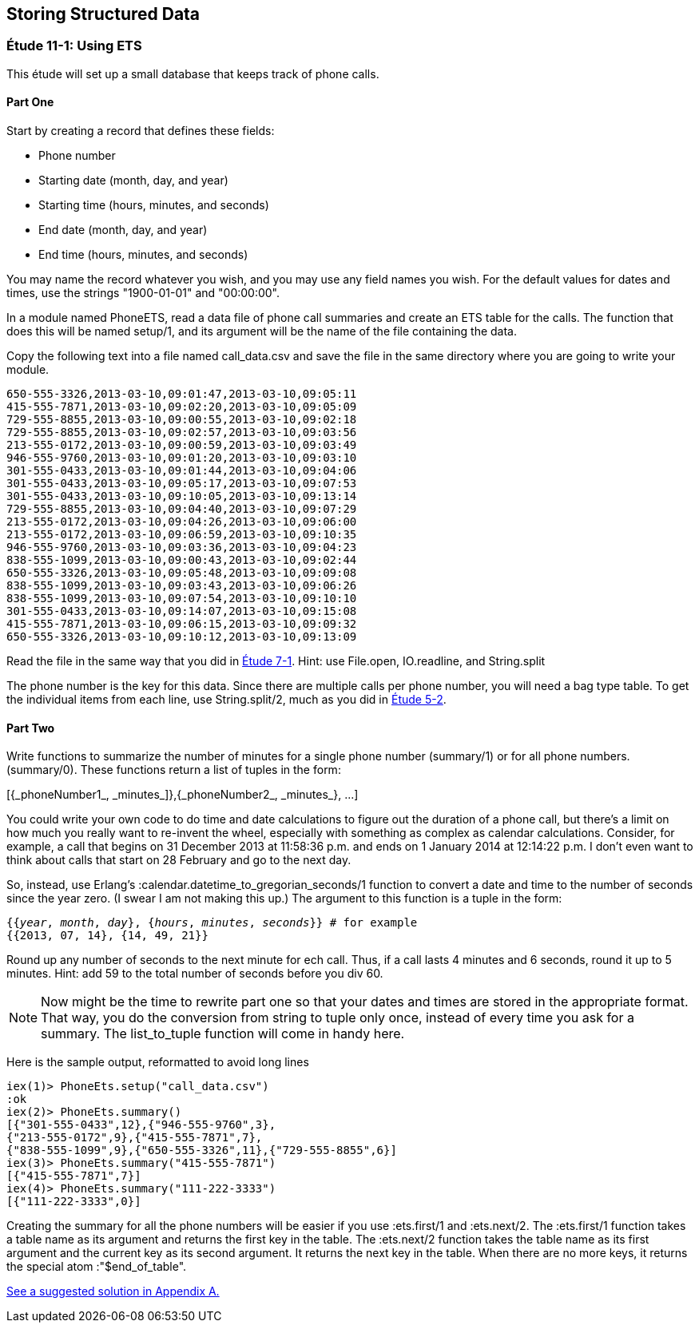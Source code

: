 [[STORING-STRUCTURED-DATA]]
Storing Structured Data
-----------------------

////
NOTE: You can learn more about working with records in Chapter 7 of _Erlang Programming_, Section 3.9 of _Programming Erlang_, Section 2.11 of _Erlang and OTP in Action_, and Chapter 9 of _Learn You Some Erlang For Great Good!_.  ETS and DETS are in Chapter 10 of _Erlang Programming_, Chapter 15 of _Programming Erlang_, Section 2.14 and Chapter 6 of _Erlang and OTP in Action_, and Chapter 25 of _Learn You Some Erlang For Great Good!_.  Mnesia is covered in Chapter 13 of _Erlang Programming_, Chapter 17 of _Programming Erlang_, Section 2.7 of _Erlang and OTP in Action_, and Chapter 29 of _Learn You Some Erlang For Great Good!_.
////

[[CH11-ET01]]
Étude 11-1: Using ETS
~~~~~~~~~~~~~~~~~~~~~
This étude will set up a small database that keeps track of phone calls.

Part One
^^^^^^^^
Start by creating a record that defines these fields:

* Phone number
* Starting date (month, day, and year)
* Starting time (hours, minutes, and seconds)
* End date (month, day, and year)
* End time (hours, minutes, and seconds)

You may name the record whatever you wish, and you may use any
field names you wish. For the default values for dates and times,
use the strings +"1900-01-01"+ and +"00:00:00"+.

In a module named +PhoneETS+, read a data file of phone call summaries 
and create an ETS table for the calls. The function
that does this will be named +setup/1+, and its argument will be the
name of the file containing the data.

Copy the following text into a file named
+call_data.csv+ and save the file in the same directory where you
are going to write your module.

----
650-555-3326,2013-03-10,09:01:47,2013-03-10,09:05:11
415-555-7871,2013-03-10,09:02:20,2013-03-10,09:05:09
729-555-8855,2013-03-10,09:00:55,2013-03-10,09:02:18
729-555-8855,2013-03-10,09:02:57,2013-03-10,09:03:56
213-555-0172,2013-03-10,09:00:59,2013-03-10,09:03:49
946-555-9760,2013-03-10,09:01:20,2013-03-10,09:03:10
301-555-0433,2013-03-10,09:01:44,2013-03-10,09:04:06
301-555-0433,2013-03-10,09:05:17,2013-03-10,09:07:53
301-555-0433,2013-03-10,09:10:05,2013-03-10,09:13:14
729-555-8855,2013-03-10,09:04:40,2013-03-10,09:07:29
213-555-0172,2013-03-10,09:04:26,2013-03-10,09:06:00
213-555-0172,2013-03-10,09:06:59,2013-03-10,09:10:35
946-555-9760,2013-03-10,09:03:36,2013-03-10,09:04:23
838-555-1099,2013-03-10,09:00:43,2013-03-10,09:02:44
650-555-3326,2013-03-10,09:05:48,2013-03-10,09:09:08
838-555-1099,2013-03-10,09:03:43,2013-03-10,09:06:26
838-555-1099,2013-03-10,09:07:54,2013-03-10,09:10:10
301-555-0433,2013-03-10,09:14:07,2013-03-10,09:15:08
415-555-7871,2013-03-10,09:06:15,2013-03-10,09:09:32
650-555-3326,2013-03-10,09:10:12,2013-03-10,09:13:09
----

Read the file in the same way that you did in
<<CH07-ET01,Étude 7-1>>. Hint: use +File.open+,
+IO.readline+, and +String.split+

The phone number is the key for this data. Since there are multiple
calls per phone number, you will need a +bag+ type table. 
To get the individual items from each line, use
+String.split/2+, much as you did in <<CH05-ET02,Étude 5-2>>.

Part Two
^^^^^^^^
Write functions to summarize the number of minutes for a single
phone number (+summary/1+) or for all phone numbers.
(+summary/0+). These functions return a list of tuples in the form:

+[{_phoneNumber1_, _minutes_]},{_phoneNumber2_, _minutes_}, ...]+

You could write your own code to do time and date calculations to
figure out the duration of a phone call, but there's a limit on how
much you really want to re-invent the wheel, especially with something
as complex as calendar calculations. Consider, for example, a call that
begins on 31 December 2013 at 11:58:36 p.m. and ends on 1 January 2014 at
12:14:22 p.m. I don't even want to think about calls that start on
28 February and go to the next day.

So, instead, use Erlang's +:calendar.datetime_to_gregorian_seconds/1+ function to convert a date and time to the number of seconds since the year zero. (I swear I am not making this up.) The argument to this function is a tuple in the form:

[subs="quotes"] 
-----
{{_year_, _month_, _day_}, {_hours_, _minutes_, _seconds_}} # for example
{{2013, 07, 14}, {14, 49, 21}}
-----

Round up any number of seconds to the next minute for ech call. Thus, if
a call lasts 4 minutes and 6 seconds, round it up to 5 minutes.
Hint: add 59 to the total number of seconds before you +div 60+.

NOTE: Now might be the time to rewrite part one so that your dates and times are stored in the appropriate format. That way, you do the conversion from string to tuple only once, instead of every time you ask for a summary. The +list_to_tuple+ function will come in handy here.

Here is the sample output, reformatted to avoid long lines

// [source,iex]
-----
iex(1)> PhoneEts.setup("call_data.csv")
:ok
iex(2)> PhoneEts.summary()
[{"301-555-0433",12},{"946-555-9760",3},
{"213-555-0172",9},{"415-555-7871",7},
{"838-555-1099",9},{"650-555-3326",11},{"729-555-8855",6}]
iex(3)> PhoneEts.summary("415-555-7871")
[{"415-555-7871",7}]
iex(4)> PhoneEts.summary("111-222-3333")
[{"111-222-3333",0}]
-----

Creating the summary for all the phone numbers will be easier if you use +:ets.first/1+ and +:ets.next/2+.  The +:ets.first/1+ function takes a table name as its argument and returns the first key in the table. The +:ets.next/2+ function takes the table name as its first argument and the current key as its second argument. It returns the next key in the table. When there are no more keys, it returns the special atom +:"$end_of_table"+.

<<SOLUTION11-ET01,See a suggested solution in Appendix A.>>

////
[[CH11-ET02]]
Étude 11-2: Using Mnesia
~~~~~~~~~~~~~~~~~~~~~~~~
I have good news and bad news. First, the bad news. Mnesia is _not_
a relational detabase management system. If you try to use a query
list comprehension to join three tables, Erlang will complain that joins
with more than two tables are not efficient.

Now, the good news. While trying to find a way around this, I discovered
something about query list comprehensions that is really pretty neat, and I'm 
happy to share it with you.

In this étude, you will use add a table of customer names and
use Mnesia query list comprehensions to join data
from those tables when producing a summary.

Part One
^^^^^^^^
You will need to add a record for customers to +phone_records.hrl+. Its fields
will be:

* Phone Number (this is the key)
* Customer's last name
* Customer's first name
* Customer's middle name
* Rate paid per minute (float)

Again, you may name the record whatever you wish, and you may use any
field names you wish.

Part Two
^^^^^^^^
In a module named +phone_mnesia+,
create the Mnesia tables for the two files. The function
that does this will be named +setup/2+, and its arguments will be the
names of the file containing the data.

Use the phone call data from <<ET10-01,Étude 11-1>>, and
use this data for the customers. Put it in a file named
+customer_data.csv+ or whatever other name you wish.

----
213-555-0172,Nakamura,Noriko,,0.12
301-555-0433,Ekberg,Erik,Engvald,0.07
415-555-7871,Alvarez,Alberto,Agulto,0.15
650-555-3326,Girard,Georges,Gaston,0.10
729-555-8855,Tran,Truong,Thai,0.09
838-555-1099,Smith,Samuel,Steven,0.10
946-555-9760,Bobrov,Bogdan,Borisovitch,0.14
----

You could write two functions that all open a file, read data,
split it into fields, write the data to the Mnesia table, and then keep
going until end-of-file. These would share a lot of common code. Instead,
try writing just one function that does the reading, and pass a higher-order
function to it to do the appropriate "split-and-write" operation.

When I solved this problem, my +fill_table/5+ function took these 
arguments:

* The name of the table (an atom)
* The name of the file to read (a string)
* The function that adds the data (a higher-order +fun+)
* The +record_info+ for the field
* The type of table. The phone call data is a +bag+, the
customer data is a +set+.

Part Three
^^^^^^^^^^
Write a function named +summary/3+ that takes a last name, first name,
and middle name. It produces a tuple that contains the person's phone number,
total number of minutes, and total cost for those minutes.

Here is some sample output.

// [source,iex]
-----
1> c(phone_mnesia).
{ok,phone_mnesia}
2> phone_mnesia:setup("call_data.csv", "customer_data.csv").
{atomic,ok}
3> phone_mnesia:summary("Smith", "Samuel", "Steven").       
[{"838-555-1099",9,0.9}]
4> phone_mnesia:summary("Nakamura", "Noriko", "").   
[{"213-555-0172",9,1.08}]
-----

As promised, here's the good news about query list comprehensions.
In this module, you need to access the
customer table to match the phone number to the name when collecting the
calls for the customer. You also need to access the customer table in
order to access the customer's rate per minute. You don't want to have
to write the specification for the guards on the customer table twice.

As 
http://shop.oreilly.com/product/0636920025818.do[Introducing Erlang]
notes, "you can use the +qlc:q+ function to hold a
list comprehension and the +qlc:e+ function to process it." Specifically,
the +qlc:q+ function returns a _query handle_ which you can evaluate
and which you can also use in place of a list name in a query list
comprehension.

Here's an example. Let's say you have tables of people and their pets.
In the +pet+ table, the +owner_id+ references the +id_number+ of someone
in the +person+ table.

[source, erlang]
------
-record(person,
  {id_number, name, age, gender, city, amount_owed}).
-record(animal,
  {id_number, name, species, gender, owner_id}).
------

You could do a query like this to find a
specific set of people, and then to find information about their pets:

[source, erlang]
-------
get_info() ->
  People = mnesia:transaction(
    fun() -> qlc:e(
      qlc:q( [ P ||
        P <- mnesia:table(person),
        P#person.age >= 21,
        P#person.gender == "M",
        P#person.city == "Podunk"]
        )
      )
    end
  ),
  
  Pets = mnesia:transaction(
    fun() -> qlc:e(
      qlc:q( [{A#animal.name, A#animal.species, P#person.name} ||
        P <- mnesia:table(person),
        P#person.age >= 21,
        P#person.gender == "M",
        P#person.city == "Podunk",
        A <- mnesia:table(animal),
        A#animal.owner_id == P#person.id_number])
      )
    end
  ),
  [People, Pets].
----

To avoid duplicating the list and guards for the person table, you can make a 
query list handle for that query and use it again in the animal search. Note
that you don't have to be in a transaction to create a query handle,
but you must be in a transaction to process it.

// [source,iex]
----
get_info_easier() ->
  
  %% "Pre-process" the list comprehension for finding people
  
  QHandle = qlc:q( [ P ||
    P <- mnesia:table(person),
    P#person.age >= 21,
    P#person.gender == "M",
    P#person.city == "Podunk"]
  ),
  
  %% Evaluate it to retrieve the people you want
  
  People = mnesia:transaction(
    fun() -> qlc:e( QHandle ) end
  ),
  
  %% And use the handle again when retrieving
  %% information about their pets
  
  Pets = mnesia:transaction(
    fun() -> qlc:e(
      qlc:q( [{A#animal.name, A#animal.species, P#person.name} ||
        P <- QHandle,
        A <- mnesia:table(animal),
        A#animal.owner_id == P#person.id_number])
      )
    end
  ),
  [People, Pets].
----

<<SOLUTION11-ET02,See a suggested solution in Appendix A.>>
////
